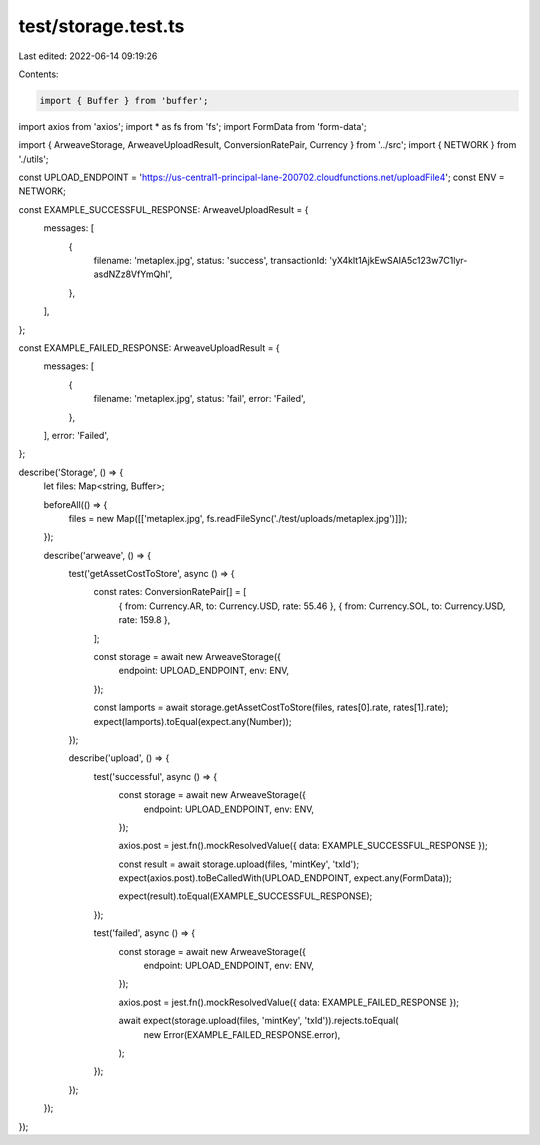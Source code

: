 test/storage.test.ts
====================

Last edited: 2022-06-14 09:19:26

Contents:

.. code-block:: ts

    import { Buffer } from 'buffer';
import axios from 'axios';
import * as fs from 'fs';
import FormData from 'form-data';

import { ArweaveStorage, ArweaveUploadResult, ConversionRatePair, Currency } from '../src';
import { NETWORK } from './utils';

const UPLOAD_ENDPOINT = 'https://us-central1-principal-lane-200702.cloudfunctions.net/uploadFile4';
const ENV = NETWORK;

const EXAMPLE_SUCCESSFUL_RESPONSE: ArweaveUploadResult = {
  messages: [
    {
      filename: 'metaplex.jpg',
      status: 'success',
      transactionId: 'yX4klt1AjkEwSAIA5c123w7C1lyr-asdNZz8VfYmQhI',
    },
  ],
};

const EXAMPLE_FAILED_RESPONSE: ArweaveUploadResult = {
  messages: [
    {
      filename: 'metaplex.jpg',
      status: 'fail',
      error: 'Failed',
    },
  ],
  error: 'Failed',
};

describe('Storage', () => {
  let files: Map<string, Buffer>;

  beforeAll(() => {
    files = new Map([['metaplex.jpg', fs.readFileSync('./test/uploads/metaplex.jpg')]]);
  });

  describe('arweave', () => {
    test('getAssetCostToStore', async () => {
      const rates: ConversionRatePair[] = [
        { from: Currency.AR, to: Currency.USD, rate: 55.46 },
        { from: Currency.SOL, to: Currency.USD, rate: 159.8 },
      ];

      const storage = await new ArweaveStorage({
        endpoint: UPLOAD_ENDPOINT,
        env: ENV,
      });

      const lamports = await storage.getAssetCostToStore(files, rates[0].rate, rates[1].rate);
      expect(lamports).toEqual(expect.any(Number));
    });

    describe('upload', () => {
      test('successful', async () => {
        const storage = await new ArweaveStorage({
          endpoint: UPLOAD_ENDPOINT,
          env: ENV,
        });

        axios.post = jest.fn().mockResolvedValue({ data: EXAMPLE_SUCCESSFUL_RESPONSE });

        const result = await storage.upload(files, 'mintKey', 'txId');
        expect(axios.post).toBeCalledWith(UPLOAD_ENDPOINT, expect.any(FormData));

        expect(result).toEqual(EXAMPLE_SUCCESSFUL_RESPONSE);
      });

      test('failed', async () => {
        const storage = await new ArweaveStorage({
          endpoint: UPLOAD_ENDPOINT,
          env: ENV,
        });

        axios.post = jest.fn().mockResolvedValue({ data: EXAMPLE_FAILED_RESPONSE });

        await expect(storage.upload(files, 'mintKey', 'txId')).rejects.toEqual(
          new Error(EXAMPLE_FAILED_RESPONSE.error),
        );
      });
    });
  });
});


